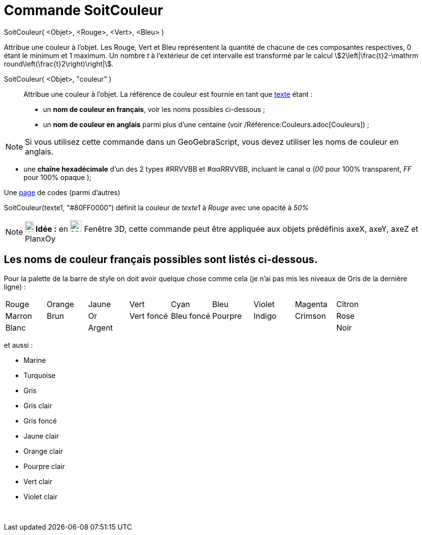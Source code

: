 = Commande SoitCouleur
:page-en: commands/SetColor
ifdef::env-github[:imagesdir: /fr/modules/ROOT/assets/images]

SoitCouleur( <Objet>, <Rouge>, <Vert>, <Bleu> )

Attribue une couleur à l'objet. Les Rouge, Vert et Bleu représentent la quantité de chacune de ces composantes
respectives, 0 étant le minimum et 1 maximum. Un nombre _t_ à l'extérieur de cet intervalle est transformé par le calcul
stem:[2\left|\frac{t}2-\mathrm round\left(\frac{t}2\right)\right|].

SoitCouleur( <Objet>, "couleur" )::
  Attribue une couleur à l'objet. La référence de couleur est fournie en tant que xref:/Textes.adoc[texte] étant :
  * un *nom de couleur en français*, voir les noms possibles ci-dessous ;
  * un *nom de couleur en anglais* parmi plus d'une centaine (voir /Référence:Couleurs.adoc[Couleurs]) ;

[NOTE]
====

Si vous utilisez cette commande dans un GeoGebraScript, vous devez utiliser les noms de couleur en anglais.

====

* une *chaîne hexadécimale* d'un des 2 types #RRVVBB et #ααRRVVBB, incluant le canal α (_00_ pour 100% transparent, _FF_
pour 100% opaque );

Une https://www.toutes-les-couleurs.com/code-couleur-html.php[page] de codes (parmi d'autres)

[EXAMPLE]
====

SoitCouleur(texte1, "#80FF0000") définit la couleur de _texte1_ à _Rouge_ avec une opacité à _50%_

====

[NOTE]
====

*image:18px-Bulbgraph.png[Note,title="Note",width=18,height=22] Idée :* en image:Menu_view_graphics3D.png[Menu view
graphics3D.png,width=24,height=24] Fenêtre 3D, cette commande peut être appliquée aux objets prédéfinis axeX, axeY, axeZ
et PlanxOy

====

== Les noms de couleur français possibles sont listés ci-dessous.

Pour la palette de la barre de style on doit avoir quelque chose comme cela (je n'ai pas mis les niveaux de Gris de la
dernière ligne) :

[cols=",,,,,,,,",]
|===
|Rouge |Orange |Jaune |Vert |Cyan |Bleu |Violet |Magenta |Citron
|Marron |Brun |Or |Vert foncé |Bleu foncé |Pourpre |Indigo |Crimson |Rose
|Blanc | |Argent | | | | | |Noir
|===

et aussi :

* Marine
* Turquoise

* Gris
* Gris clair
* Gris foncé

* Jaune clair
* Orange clair
* Pourpre clair
* Vert clair
* Violet clair

 
